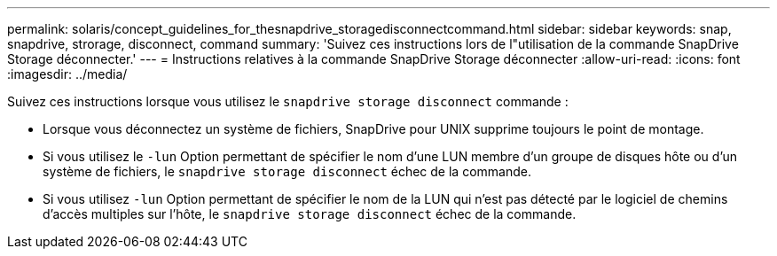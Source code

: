 ---
permalink: solaris/concept_guidelines_for_thesnapdrive_storagedisconnectcommand.html 
sidebar: sidebar 
keywords: snap, snapdrive, strorage, disconnect, command 
summary: 'Suivez ces instructions lors de l"utilisation de la commande SnapDrive Storage déconnecter.' 
---
= Instructions relatives à la commande SnapDrive Storage déconnecter
:allow-uri-read: 
:icons: font
:imagesdir: ../media/


[role="lead"]
Suivez ces instructions lorsque vous utilisez le `snapdrive storage disconnect` commande :

* Lorsque vous déconnectez un système de fichiers, SnapDrive pour UNIX supprime toujours le point de montage.
* Si vous utilisez le `-lun` Option permettant de spécifier le nom d'une LUN membre d'un groupe de disques hôte ou d'un système de fichiers, le `snapdrive storage disconnect` échec de la commande.
* Si vous utilisez `-lun` Option permettant de spécifier le nom de la LUN qui n'est pas détecté par le logiciel de chemins d'accès multiples sur l'hôte, le `snapdrive storage disconnect` échec de la commande.

